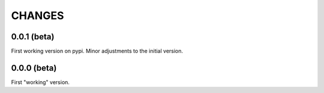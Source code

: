 
CHANGES
=======


0.0.1 (beta)
------------

First working version on pypi. Minor adjustments to the initial version.


0.0.0 (beta)
------------

First "working" version.
